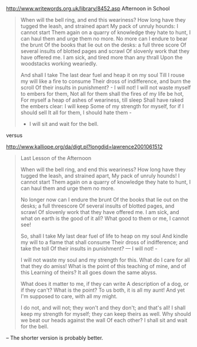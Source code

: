 http://www.writewords.org.uk/library/8452.asp Afternoon in School

#+BEGIN_QUOTE
When will the bell ring, and end this weariness?
How long have they tugged the leash, and strained apart
My pack of unruly hounds: I cannot start
Them again on a quarry of knowledge they hate to hunt,
I can haul them and urge them no more.
No more can I endure to bear the brunt
Of the books that lie out on the desks: a full three score
Of several insults of blotted pages and scrawl
Of slovenly work that they have offered me.
I am sick, and tired more than any thrall
Upon the woodstacks working weariedly.


And shall I take
The last dear fuel and heap it on my soul
Till I rouse my will like a fire to consume
Their dross of indifference, and burn the scroll
Of their insults in punishment? - I will not!
I will not waste myself to embers for them,
Not all for them shall the fires of my life be hot,
For myself a heap of ashes of weariness, till sleep
Shall have raked the embers clear: I will keep
Some of my strength for myself, for if I should sell
It all for them, I should hate them -
- I will sit and wait for the bell.
#+END_QUOTE

versus

http://www.kalliope.org/da/digt.pl?longdid=lawrence2001061512

#+BEGIN_QUOTE
Last Lesson of the Afternoon

When will the bell ring, and end this weariness?
How long have they tugged the leash, and strained apart,
My pack of unruly hounds! I cannot start
Them again on a quarry of knowledge they hate to hunt,
I can haul them and urge them no more.

No longer now can I endure the brunt
Of the books that lie out on the desks; a full threescore
Of several insults of blotted pages, and scrawl
Of slovenly work that they have offered me.
I am sick, and what on earth is the good of it all?
What good to them or me, I cannot see!

                                                 So, shall I take
My last dear fuel of life to heap on my soul
And kindle my will to a flame that shall consume
Their dross of indifference; and take the toll
Of their insults in punishment? — I will not! -

I will not waste my soul and my strength for this.
What do I care for all that they do amiss!
What is the point of this teaching of mine, and of this
Learning of theirs? It all goes down the same abyss.

What does it matter to me, if they can write
A description of a dog, or if they can't?
What is the point? To us both, it is all my aunt!
And yet I'm supposed to care, with all my might.

I do not, and will not; they won't and they don't; and that's all!
I shall keep my strength for myself; they can keep theirs as well.
Why should we beat our heads against the wall
Of each other? I shall sit and wait for the bell.
#+END_QUOTE

-- The shorter version is probably better.
